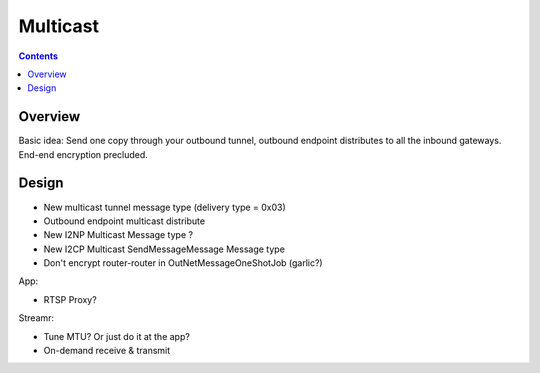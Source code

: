 =========
Multicast
=========
.. meta::
    :author: zzz
    :created: 2008-12-08
    :thread: http://zzz.i2p/topics/172
    :lastupdated: 2009-03-25
    :status: Dead

.. contents::


Overview
========

Basic idea: Send one copy through your outbound tunnel, outbound endpoint
distributes to all the inbound gateways. End-end encryption precluded.


Design
======

- New multicast tunnel message type (delivery type = 0x03)
- Outbound endpoint multicast distribute
- New I2NP Multicast Message type ?
- New I2CP Multicast SendMessageMessage Message type
- Don't encrypt router-router in OutNetMessageOneShotJob (garlic?)

App:

- RTSP Proxy?

Streamr:

- Tune MTU? Or just do it at the app?
- On-demand receive & transmit
